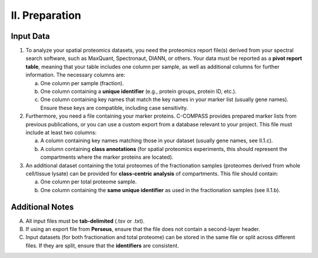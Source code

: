 II. Preparation
===============

Input Data
----------

1. To analyze your spatial proteomics datasets, you need the proteomics report file(s) derived from your spectral search software, such as MaxQuant, Spectronaut, DIANN, or others. Your data must be reported as a **pivot report table**, meaning that your table includes one column per sample, as well as additional columns for further information. The necessary columns are:

   a. One column per sample (fraction).
   b. One column containing a **unique identifier** (e.g., protein groups, protein ID, etc.).
   c. One column containing key names that match the key names in your marker list (usually gene names). Ensure these keys are compatible, including case sensitivity.

2. Furthermore, you need a file containing your marker proteins. C-COMPASS provides prepared marker lists from previous publications, or you can use a custom export from a database relevant to your project. This file must include at least two columns:

   a. A column containing key names matching those in your dataset (usually gene names, see II.1.c).
   b. A column containing **class annotations** (for spatial proteomics experiments, this should represent the compartments where the marker proteins are located).

3. An additional dataset containing the total proteomes of the fractionation samples (proteomes derived from whole cell/tissue lysate) can be provided for **class-centric analysis** of compartments. This file should contain:

   a. One column per total proteome sample.
   b. One column containing the **same unique identifier** as used in the fractionation samples (see II.1.b).


Additional Notes
----------------

A) All input files must be **tab-delimited** (.tsv or .txt).  
B) If using an export file from **Perseus**, ensure that the file does not contain a second-layer header.  
C) Input datasets (for both fractionation and total proteome) can be stored in the same file or split across different files. If they are split, ensure that the **identifiers** are consistent.

